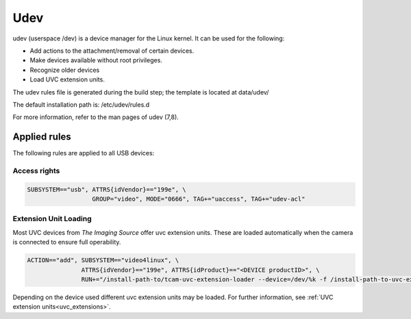.. _udev:

####
Udev
####

udev (userspace /dev) is a device manager for the Linux kernel.
It can be used for the following:

- Add actions to the attachment/removal of certain devices.
- Make devices available without root privileges.
- Recognize older devices
- Load UVC extension units.

The udev rules file is generated during the build step;
the template is located at data/udev/
 
The default installation path is: /etc/udev/rules.d

For more information, refer to the man pages of udev (7,8).

Applied rules
=============

The following rules are applied to all USB devices:

Access rights
-------------

.. code-block:: sh
                
   SUBSYSTEM=="usb", ATTRS{idVendor}=="199e", \
                     GROUP="video", MODE="0666", TAG+="uaccess", TAG+="udev-acl"


Extension Unit Loading
----------------------

Most UVC devices from `The Imaging Source` offer uvc extension units.
These are loaded automatically when the camera is connected to ensure full operability.

.. code-block:: sh

   ACTION=="add", SUBSYSTEM=="video4linux", \
                  ATTRS{idVendor}=="199e", ATTRS{idProduct}=="<DEVICE productID>", \
                  RUN+="/install-path-to/tcam-uvc-extension-loader --device=/dev/%k -f /install-path-to-uvc-extension-unit/extension.json"

Depending on the device used different uvc extension units may be loaded.
For further information, see :ref:`UVC extension units<uvc_extensions>`.
